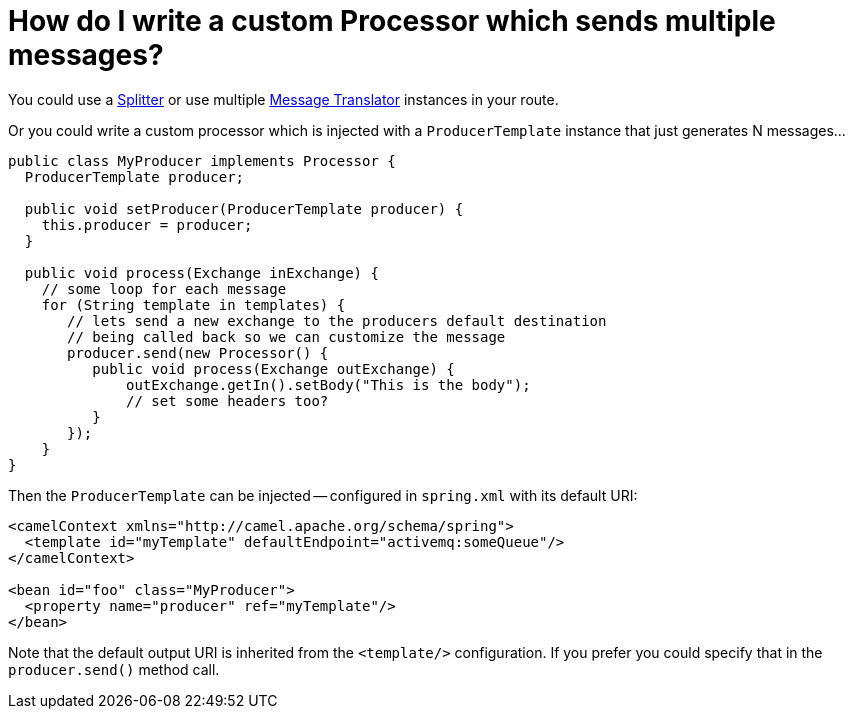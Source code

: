 [[HowdoIwriteacustomProcessorwhichsendsmultiplemessages-HowdoIwriteacustomProcessorwhichsendsmultiplemessages]]
= How do I write a custom Processor which sends multiple messages?

You could use a xref:eips:split-eip.adoc[Splitter] or use multiple
xref:message-translator.adoc[Message Translator] instances in your
route.

Or you could write a custom processor which is injected with a
`ProducerTemplate` instance that just generates N messages...

[source,java]
----
public class MyProducer implements Processor {
  ProducerTemplate producer;

  public void setProducer(ProducerTemplate producer) {
    this.producer = producer;
  }

  public void process(Exchange inExchange) {
    // some loop for each message 
    for (String template in templates) {
       // lets send a new exchange to the producers default destination
       // being called back so we can customize the message
       producer.send(new Processor() {
          public void process(Exchange outExchange) {
              outExchange.getIn().setBody("This is the body"); 
              // set some headers too?
          }
       });
    }
}
----

Then the `ProducerTemplate` can be injected -- configured in `spring.xml`
with its default URI:

[source,xml]
----
<camelContext xmlns="http://camel.apache.org/schema/spring">
  <template id="myTemplate" defaultEndpoint="activemq:someQueue"/>
</camelContext>

<bean id="foo" class="MyProducer">
  <property name="producer" ref="myTemplate"/>
</bean>
----

Note that the default output URI is inherited from the `<template/>`
configuration. If you prefer you could specify that in the
`producer.send()` method call.
